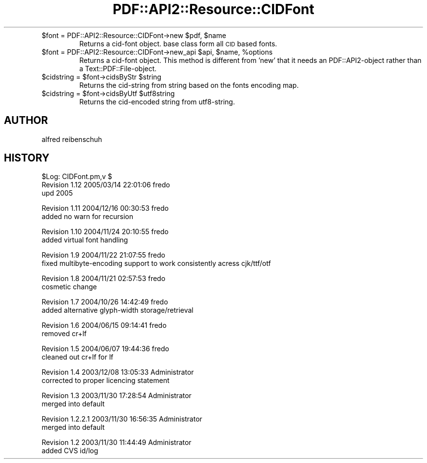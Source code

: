 .\" Automatically generated by Pod::Man v1.37, Pod::Parser v1.3
.\"
.\" Standard preamble:
.\" ========================================================================
.de Sh \" Subsection heading
.br
.if t .Sp
.ne 5
.PP
\fB\\$1\fR
.PP
..
.de Sp \" Vertical space (when we can't use .PP)
.if t .sp .5v
.if n .sp
..
.de Vb \" Begin verbatim text
.ft CW
.nf
.ne \\$1
..
.de Ve \" End verbatim text
.ft R
.fi
..
.\" Set up some character translations and predefined strings.  \*(-- will
.\" give an unbreakable dash, \*(PI will give pi, \*(L" will give a left
.\" double quote, and \*(R" will give a right double quote.  | will give a
.\" real vertical bar.  \*(C+ will give a nicer C++.  Capital omega is used to
.\" do unbreakable dashes and therefore won't be available.  \*(C` and \*(C'
.\" expand to `' in nroff, nothing in troff, for use with C<>.
.tr \(*W-|\(bv\*(Tr
.ds C+ C\v'-.1v'\h'-1p'\s-2+\h'-1p'+\s0\v'.1v'\h'-1p'
.ie n \{\
.    ds -- \(*W-
.    ds PI pi
.    if (\n(.H=4u)&(1m=24u) .ds -- \(*W\h'-12u'\(*W\h'-12u'-\" diablo 10 pitch
.    if (\n(.H=4u)&(1m=20u) .ds -- \(*W\h'-12u'\(*W\h'-8u'-\"  diablo 12 pitch
.    ds L" ""
.    ds R" ""
.    ds C` ""
.    ds C' ""
'br\}
.el\{\
.    ds -- \|\(em\|
.    ds PI \(*p
.    ds L" ``
.    ds R" ''
'br\}
.\"
.\" If the F register is turned on, we'll generate index entries on stderr for
.\" titles (.TH), headers (.SH), subsections (.Sh), items (.Ip), and index
.\" entries marked with X<> in POD.  Of course, you'll have to process the
.\" output yourself in some meaningful fashion.
.if \nF \{\
.    de IX
.    tm Index:\\$1\t\\n%\t"\\$2"
..
.    nr % 0
.    rr F
.\}
.\"
.\" For nroff, turn off justification.  Always turn off hyphenation; it makes
.\" way too many mistakes in technical documents.
.hy 0
.if n .na
.\"
.\" Accent mark definitions (@(#)ms.acc 1.5 88/02/08 SMI; from UCB 4.2).
.\" Fear.  Run.  Save yourself.  No user-serviceable parts.
.    \" fudge factors for nroff and troff
.if n \{\
.    ds #H 0
.    ds #V .8m
.    ds #F .3m
.    ds #[ \f1
.    ds #] \fP
.\}
.if t \{\
.    ds #H ((1u-(\\\\n(.fu%2u))*.13m)
.    ds #V .6m
.    ds #F 0
.    ds #[ \&
.    ds #] \&
.\}
.    \" simple accents for nroff and troff
.if n \{\
.    ds ' \&
.    ds ` \&
.    ds ^ \&
.    ds , \&
.    ds ~ ~
.    ds /
.\}
.if t \{\
.    ds ' \\k:\h'-(\\n(.wu*8/10-\*(#H)'\'\h"|\\n:u"
.    ds ` \\k:\h'-(\\n(.wu*8/10-\*(#H)'\`\h'|\\n:u'
.    ds ^ \\k:\h'-(\\n(.wu*10/11-\*(#H)'^\h'|\\n:u'
.    ds , \\k:\h'-(\\n(.wu*8/10)',\h'|\\n:u'
.    ds ~ \\k:\h'-(\\n(.wu-\*(#H-.1m)'~\h'|\\n:u'
.    ds / \\k:\h'-(\\n(.wu*8/10-\*(#H)'\z\(sl\h'|\\n:u'
.\}
.    \" troff and (daisy-wheel) nroff accents
.ds : \\k:\h'-(\\n(.wu*8/10-\*(#H+.1m+\*(#F)'\v'-\*(#V'\z.\h'.2m+\*(#F'.\h'|\\n:u'\v'\*(#V'
.ds 8 \h'\*(#H'\(*b\h'-\*(#H'
.ds o \\k:\h'-(\\n(.wu+\w'\(de'u-\*(#H)/2u'\v'-.3n'\*(#[\z\(de\v'.3n'\h'|\\n:u'\*(#]
.ds d- \h'\*(#H'\(pd\h'-\w'~'u'\v'-.25m'\f2\(hy\fP\v'.25m'\h'-\*(#H'
.ds D- D\\k:\h'-\w'D'u'\v'-.11m'\z\(hy\v'.11m'\h'|\\n:u'
.ds th \*(#[\v'.3m'\s+1I\s-1\v'-.3m'\h'-(\w'I'u*2/3)'\s-1o\s+1\*(#]
.ds Th \*(#[\s+2I\s-2\h'-\w'I'u*3/5'\v'-.3m'o\v'.3m'\*(#]
.ds ae a\h'-(\w'a'u*4/10)'e
.ds Ae A\h'-(\w'A'u*4/10)'E
.    \" corrections for vroff
.if v .ds ~ \\k:\h'-(\\n(.wu*9/10-\*(#H)'\s-2\u~\d\s+2\h'|\\n:u'
.if v .ds ^ \\k:\h'-(\\n(.wu*10/11-\*(#H)'\v'-.4m'^\v'.4m'\h'|\\n:u'
.    \" for low resolution devices (crt and lpr)
.if \n(.H>23 .if \n(.V>19 \
\{\
.    ds : e
.    ds 8 ss
.    ds o a
.    ds d- d\h'-1'\(ga
.    ds D- D\h'-1'\(hy
.    ds th \o'bp'
.    ds Th \o'LP'
.    ds ae ae
.    ds Ae AE
.\}
.rm #[ #] #H #V #F C
.\" ========================================================================
.\"
.IX Title "PDF::API2::Resource::CIDFont 3"
.TH PDF::API2::Resource::CIDFont 3 "2014-04-08" "perl v5.8.7" "User Contributed Perl Documentation"
.RE
.ie n .IP "$font = PDF::API2::Resource::CIDFont\->new $pdf\fR, \f(CW$name"
.el .IP "$font = PDF::API2::Resource::CIDFont\->new \f(CW$pdf\fR, \f(CW$name\fR"
.IX Item "$font = PDF::API2::Resource::CIDFont->new $pdf, $name"
Returns a cid-font object. base class form all \s-1CID\s0 based fonts.
.RE
.ie n .IP "$font = PDF::API2::Resource::CIDFont\->new_api $api\fR, \f(CW$name\fR, \f(CW%options"
.el .IP "$font = PDF::API2::Resource::CIDFont\->new_api \f(CW$api\fR, \f(CW$name\fR, \f(CW%options\fR"
.IX Item "$font = PDF::API2::Resource::CIDFont->new_api $api, $name, %options"
Returns a cid-font object. This method is different from 'new' that
it needs an PDF::API2\-object rather than a Text::PDF::File\-object.
.RE
.ie n .IP "$cidstring = $font\fR\->cidsByStr \f(CW$string"
.el .IP "$cidstring = \f(CW$font\fR\->cidsByStr \f(CW$string\fR"
.IX Item "$cidstring = $font->cidsByStr $string"
Returns the cid-string from string based on the fonts encoding map.
.RE
.ie n .IP "$cidstring = $font\fR\->cidsByUtf \f(CW$utf8string"
.el .IP "$cidstring = \f(CW$font\fR\->cidsByUtf \f(CW$utf8string\fR"
.IX Item "$cidstring = $font->cidsByUtf $utf8string"
Returns the cid-encoded string from utf8\-string.
.SH "AUTHOR"
.IX Header "AUTHOR"
alfred reibenschuh
.SH "HISTORY"
.IX Header "HISTORY"
.Vb 3
\&    $Log: CIDFont.pm,v $
\&    Revision 1.12  2005/03/14 22:01:06  fredo
\&    upd 2005
.Ve
.PP
.Vb 2
\&    Revision 1.11  2004/12/16 00:30:53  fredo
\&    added no warn for recursion
.Ve
.PP
.Vb 2
\&    Revision 1.10  2004/11/24 20:10:55  fredo
\&    added virtual font handling
.Ve
.PP
.Vb 2
\&    Revision 1.9  2004/11/22 21:07:55  fredo
\&    fixed multibyte-encoding support to work consistently acress cjk/ttf/otf
.Ve
.PP
.Vb 2
\&    Revision 1.8  2004/11/21 02:57:53  fredo
\&    cosmetic change
.Ve
.PP
.Vb 2
\&    Revision 1.7  2004/10/26 14:42:49  fredo
\&    added alternative glyph-width storage/retrieval
.Ve
.PP
.Vb 2
\&    Revision 1.6  2004/06/15 09:14:41  fredo
\&    removed cr+lf
.Ve
.PP
.Vb 2
\&    Revision 1.5  2004/06/07 19:44:36  fredo
\&    cleaned out cr+lf for lf
.Ve
.PP
.Vb 2
\&    Revision 1.4  2003/12/08 13:05:33  Administrator
\&    corrected to proper licencing statement
.Ve
.PP
.Vb 2
\&    Revision 1.3  2003/11/30 17:28:54  Administrator
\&    merged into default
.Ve
.PP
.Vb 2
\&    Revision 1.2.2.1  2003/11/30 16:56:35  Administrator
\&    merged into default
.Ve
.PP
.Vb 2
\&    Revision 1.2  2003/11/30 11:44:49  Administrator
\&    added CVS id/log
.Ve
